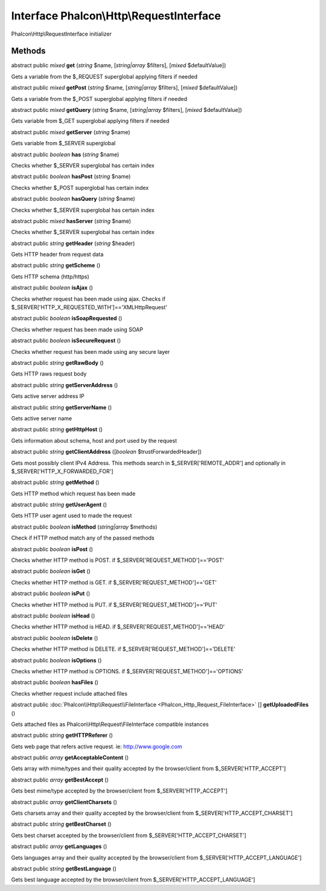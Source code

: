Interface **Phalcon\\Http\\RequestInterface**
=============================================

Phalcon\\Http\\RequestInterface initializer


Methods
---------

abstract public *mixed*  **get** (*string* $name, [*string|array* $filters], [*mixed* $defaultValue])

Gets a variable from the $_REQUEST superglobal applying filters if needed



abstract public *mixed*  **getPost** (*string* $name, [*string|array* $filters], [*mixed* $defaultValue])

Gets a variable from the $_POST superglobal applying filters if needed



abstract public *mixed*  **getQuery** (*string* $name, [*string|array* $filters], [*mixed* $defaultValue])

Gets variable from $_GET superglobal applying filters if needed



abstract public *mixed*  **getServer** (*string* $name)

Gets variable from $_SERVER superglobal



abstract public *boolean*  **has** (*string* $name)

Checks whether $_SERVER superglobal has certain index



abstract public *boolean*  **hasPost** (*string* $name)

Checks whether $_POST superglobal has certain index



abstract public *boolean*  **hasQuery** (*string* $name)

Checks whether $_SERVER superglobal has certain index



abstract public *mixed*  **hasServer** (*string* $name)

Checks whether $_SERVER superglobal has certain index



abstract public *string*  **getHeader** (*string* $header)

Gets HTTP header from request data



abstract public *string*  **getScheme** ()

Gets HTTP schema (http/https)



abstract public *boolean*  **isAjax** ()

Checks whether request has been made using ajax. Checks if $_SERVER['HTTP_X_REQUESTED_WITH']=='XMLHttpRequest'



abstract public *boolean*  **isSoapRequested** ()

Checks whether request has been made using SOAP



abstract public *boolean*  **isSecureRequest** ()

Checks whether request has been made using any secure layer



abstract public *string*  **getRawBody** ()

Gets HTTP raws request body



abstract public *string*  **getServerAddress** ()

Gets active server address IP



abstract public *string*  **getServerName** ()

Gets active server name



abstract public *string*  **getHttpHost** ()

Gets information about schema, host and port used by the request



abstract public *string*  **getClientAddress** ([*boolean* $trustForwardedHeader])

Gets most possibly client IPv4 Address. This methods search in $_SERVER['REMOTE_ADDR'] and optionally in $_SERVER['HTTP_X_FORWARDED_FOR']



abstract public *string*  **getMethod** ()

Gets HTTP method which request has been made



abstract public *string*  **getUserAgent** ()

Gets HTTP user agent used to made the request



abstract public *boolean*  **isMethod** (*string|array* $methods)

Check if HTTP method match any of the passed methods



abstract public *boolean*  **isPost** ()

Checks whether HTTP method is POST. if $_SERVER['REQUEST_METHOD']=='POST'



abstract public *boolean*  **isGet** ()

Checks whether HTTP method is GET. if $_SERVER['REQUEST_METHOD']=='GET'



abstract public *boolean*  **isPut** ()

Checks whether HTTP method is PUT. if $_SERVER['REQUEST_METHOD']=='PUT'



abstract public *boolean*  **isHead** ()

Checks whether HTTP method is HEAD. if $_SERVER['REQUEST_METHOD']=='HEAD'



abstract public *boolean*  **isDelete** ()

Checks whether HTTP method is DELETE. if $_SERVER['REQUEST_METHOD']=='DELETE'



abstract public *boolean*  **isOptions** ()

Checks whether HTTP method is OPTIONS. if $_SERVER['REQUEST_METHOD']=='OPTIONS'



abstract public *boolean*  **hasFiles** ()

Checks whether request include attached files



abstract public :doc:`Phalcon\\Http\\Request\\FileInterface <Phalcon_Http_Request_FileInterface>` [] **getUploadedFiles** ()

Gets attached files as Phalcon\\Http\\Request\\FileInterface compatible instances



abstract public *string*  **getHTTPReferer** ()

Gets web page that refers active request. ie: http://www.google.com



abstract public *array*  **getAcceptableContent** ()

Gets array with mime/types and their quality accepted by the browser/client from $_SERVER['HTTP_ACCEPT']



abstract public *array*  **getBestAccept** ()

Gets best mime/type accepted by the browser/client from $_SERVER['HTTP_ACCEPT']



abstract public *array*  **getClientCharsets** ()

Gets charsets array and their quality accepted by the browser/client from $_SERVER['HTTP_ACCEPT_CHARSET']



abstract public *string*  **getBestCharset** ()

Gets best charset accepted by the browser/client from $_SERVER['HTTP_ACCEPT_CHARSET']



abstract public *array*  **getLanguages** ()

Gets languages array and their quality accepted by the browser/client from $_SERVER['HTTP_ACCEPT_LANGUAGE']



abstract public *string*  **getBestLanguage** ()

Gets best language accepted by the browser/client from $_SERVER['HTTP_ACCEPT_LANGUAGE']




